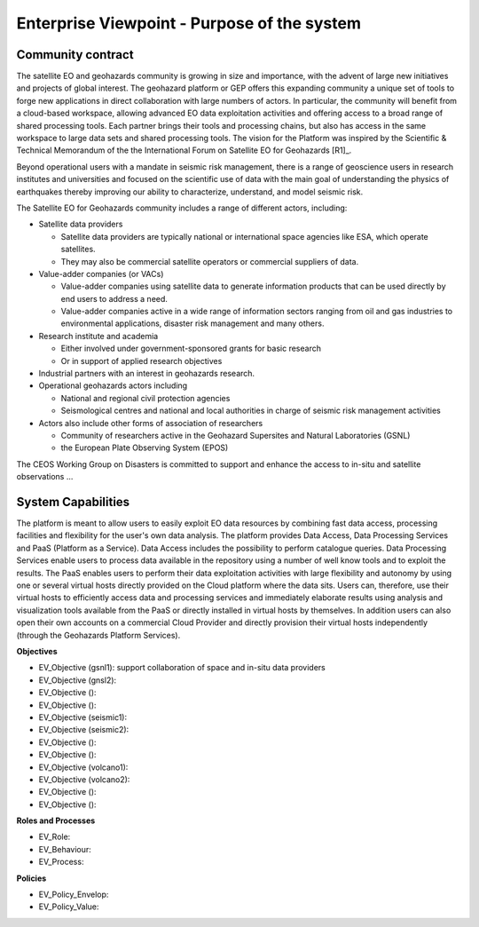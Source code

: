 Enterprise Viewpoint - Purpose of the system
############################################

Community contract
------------------

The satellite EO and geohazards community is growing in size and importance, with the advent of large new initiatives and projects of global interest. 
The geohazard platform or GEP offers this expanding community a unique set of tools to forge new applications in direct collaboration with large numbers of actors. 
In particular, the community will benefit from a cloud-based workspace, allowing advanced EO data exploitation activities and offering access to a broad range of shared processing tools. 
Each partner brings their tools and processing chains, but also has access in the same workspace to large data sets and shared processing tools. 
The vision for the Platform was inspired by the Scientific & Technical Memorandum of the the International Forum on Satellite EO for Geohazards [R1]_.

Beyond operational users with a mandate in seismic risk management, there is a range of geoscience users in research institutes and universities and focused on the scientific use of data with the main goal of understanding the physics of earthquakes thereby improving our ability to characterize, understand, and model seismic risk.

The Satellite EO for Geohazards community includes a range of different actors, including:

* Satellite data providers

  * Satellite data providers are typically national or international space agencies like ESA, which operate satellites. 
  * They may also be commercial satellite operators or commercial suppliers of data.

* Value-adder companies (or VACs)

  * Value-adder companies using satellite data to generate information products that can be used directly by end users to address a need. 
  * Value-adder companies active in a wide range of information sectors ranging from oil and gas industries to environmental applications, disaster risk management and many others.

* Research institute and academia

  * Either involved under government-sponsored grants for basic research 
  * Or in support of applied research objectives

* Industrial partners with an interest in geohazards research.

* Operational geohazards actors including

  * National and regional civil protection agencies
  * Seismological centres and national and local authorities in charge of seismic risk management activities 

* Actors also include other forms of association of researchers

  * Community of researchers active in the Geohazard Supersites and Natural Laboratories (GSNL)
  * the European Plate Observing System (EPOS)

The CEOS Working Group on Disasters is committed to support and enhance the access to in-situ and satellite observations ...

System Capabilities
-------------------

The platform is meant to allow users to easily exploit EO data resources by combining fast data access, processing facilities and flexibility for the user's own data analysis. 
The platform provides Data Access, Data Processing Services and PaaS (Platform as a Service). 
Data Access includes the possibility to perform catalogue queries. 
Data Processing Services enable users to process data available in the repository using a number of well know tools and to exploit the results. 
The PaaS enables users to perform their data exploitation activities with large flexibility and autonomy by using one or several virtual hosts directly provided on the Cloud platform where the data sits. 
Users can, therefore, use their virtual hosts to efficiently access data and processing services and immediately elaborate results using analysis and visualization tools available from the PaaS or directly installed in virtual hosts by themselves. 
In addition users can also open their own accounts on a commercial Cloud Provider and directly provision their virtual hosts independently (through the Geohazards Platform Services).

**Objectives**

* EV_Objective (gsnl1): support collaboration of space and in-situ data providers
* EV_Objective (gnsl2):
* EV_Objective ():
* EV_Objective ():
* EV_Objective (seismic1):
* EV_Objective (seismic2):
* EV_Objective ():
* EV_Objective ():
* EV_Objective (volcano1):
* EV_Objective (volcano2):
* EV_Objective ():
* EV_Objective ():

**Roles and Processes**

* EV_Role:
* EV_Behaviour:
* EV_Process:

**Policies**

* EV_Policy_Envelop:
* EV_Policy_Value:




